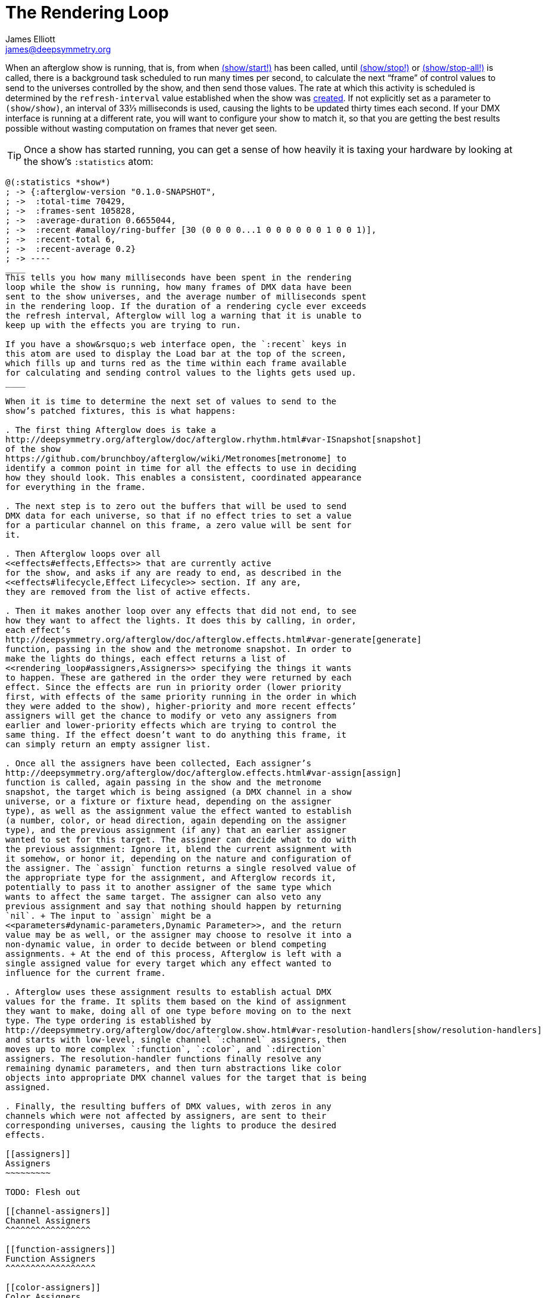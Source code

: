 = The Rendering Loop
James Elliott <james@deepsymmetry.org>
:icons: font

// Set up support for relative links on GitHub; add more conditions
// if you need to support other environments and extensions.
ifdef::env-github[:outfilesuffix: .adoc]

When an afterglow show is running, that is, from when
http://deepsymmetry.org/afterglow/doc/afterglow.show.html#var-start.21[(show/start!)]
has been called, until
http://deepsymmetry.org/afterglow/doc/afterglow.show.html#var-stop.21[(show/stop!)]
or
http://deepsymmetry.org/afterglow/doc/afterglow.show.html#var-stop-all.21[(show/stop-all!)]
is called, there is a background task scheduled to run many times per
second, to calculate the next “frame” of control values to send to the
universes controlled by the show, and then send those values. The rate
at which this activity is scheduled is determined by the
`refresh-interval` value established when the show was
http://deepsymmetry.org/afterglow/doc/afterglow.show.html#var-show[created].
If not explicitly set as a parameter to `(show/show)`, an interval of
33⅓ milliseconds is used, causing the lights to be updated thirty times
each second. If your DMX interface is running at a different rate, you
will want to configure your show to match it, so that you are getting
the best results possible without wasting computation on frames that
never get seen.

TIP: Once a show has started running, you can get a sense of how heavily it
is taxing your hardware by looking at the show’s `:statistics` atom:

[source,clojure]
----
@(:statistics *show*)
; -> {:afterglow-version "0.1.0-SNAPSHOT",
; ->  :total-time 70429,
; ->  :frames-sent 105828,
; ->  :average-duration 0.6655044,
; ->  :recent #amalloy/ring-buffer [30 (0 0 0 0...1 0 0 0 0 0 0 1 0 0 1)],
; ->  :recent-total 6,
; ->  :recent-average 0.2}
; -> ----
____
This tells you how many milliseconds have been spent in the rendering
loop while the show is running, how many frames of DMX data have been
sent to the show universes, and the average number of milliseconds spent
in the rendering loop. If the duration of a rendering cycle ever exceeds
the refresh interval, Afterglow will log a warning that it is unable to
keep up with the effects you are trying to run.

If you have a show&rsquo;s web interface open, the `:recent` keys in
this atom are used to display the Load bar at the top of the screen,
which fills up and turns red as the time within each frame available
for calculating and sending control values to the lights gets used up.
____

When it is time to determine the next set of values to send to the
show’s patched fixtures, this is what happens:

. The first thing Afterglow does is take a
http://deepsymmetry.org/afterglow/doc/afterglow.rhythm.html#var-ISnapshot[snapshot]
of the show
https://github.com/brunchboy/afterglow/wiki/Metronomes[metronome] to
identify a common point in time for all the effects to use in deciding
how they should look. This enables a consistent, coordinated appearance
for everything in the frame.

. The next step is to zero out the buffers that will be used to send
DMX data for each universe, so that if no effect tries to set a value
for a particular channel on this frame, a zero value will be sent for
it.

. Then Afterglow loops over all
<<effects#effects,Effects>> that are currently active
for the show, and asks if any are ready to end, as described in the
<<effects#lifecycle,Effect Lifecycle>> section. If any are,
they are removed from the list of active effects.

. Then it makes another loop over any effects that did not end, to see
how they want to affect the lights. It does this by calling, in order,
each effect’s
http://deepsymmetry.org/afterglow/doc/afterglow.effects.html#var-generate[generate]
function, passing in the show and the metronome snapshot. In order to
make the lights do things, each effect returns a list of
<<rendering_loop#assigners,Assigners>> specifying the things it wants
to happen. These are gathered in the order they were returned by each
effect. Since the effects are run in priority order (lower priority
first, with effects of the same priority running in the order in which
they were added to the show), higher-priority and more recent effects’
assigners will get the chance to modify or veto any assigners from
earlier and lower-priority effects which are trying to control the
same thing. If the effect doesn’t want to do anything this frame, it
can simply return an empty assigner list.

. Once all the assigners have been collected, Each assigner’s
http://deepsymmetry.org/afterglow/doc/afterglow.effects.html#var-assign[assign]
function is called, again passing in the show and the metronome
snapshot, the target which is being assigned (a DMX channel in a show
universe, or a fixture or fixture head, depending on the assigner
type), as well as the assignment value the effect wanted to establish
(a number, color, or head direction, again depending on the assigner
type), and the previous assignment (if any) that an earlier assigner
wanted to set for this target. The assigner can decide what to do with
the previous assignment: Ignore it, blend the current assignment with
it somehow, or honor it, depending on the nature and configuration of
the assigner. The `assign` function returns a single resolved value of
the appropriate type for the assignment, and Afterglow records it,
potentially to pass it to another assigner of the same type which
wants to affect the same target. The assigner can also veto any
previous assignment and say that nothing should happen by returning
`nil`. + The input to `assign` might be a
<<parameters#dynamic-parameters,Dynamic Parameter>>, and the return
value may be as well, or the assigner may choose to resolve it into a
non-dynamic value, in order to decide between or blend competing
assignments. + At the end of this process, Afterglow is left with a
single assigned value for every target which any effect wanted to
influence for the current frame.

. Afterglow uses these assignment results to establish actual DMX
values for the frame. It splits them based on the kind of assignment
they want to make, doing all of one type before moving on to the next
type. The type ordering is established by
http://deepsymmetry.org/afterglow/doc/afterglow.show.html#var-resolution-handlers[show/resolution-handlers]
and starts with low-level, single channel `:channel` assigners, then
moves up to more complex `:function`, `:color`, and `:direction`
assigners. The resolution-handler functions finally resolve any
remaining dynamic parameters, and then turn abstractions like color
objects into appropriate DMX channel values for the target that is being
assigned.

. Finally, the resulting buffers of DMX values, with zeros in any
channels which were not affected by assigners, are sent to their
corresponding universes, causing the lights to produce the desired
effects.

[[assigners]]
Assigners
~~~~~~~~~

TODO: Flesh out

[[channel-assigners]]
Channel Assigners
^^^^^^^^^^^^^^^^^

[[function-assigners]]
Function Assigners
^^^^^^^^^^^^^^^^^^

[[color-assigners]]
Color Assigners
^^^^^^^^^^^^^^^

[[direction-assigners]]
Direction Assigners
^^^^^^^^^^^^^^^^^^^

[[aim-assigners]]
Aim Assigners
^^^^^^^^^^^^^
